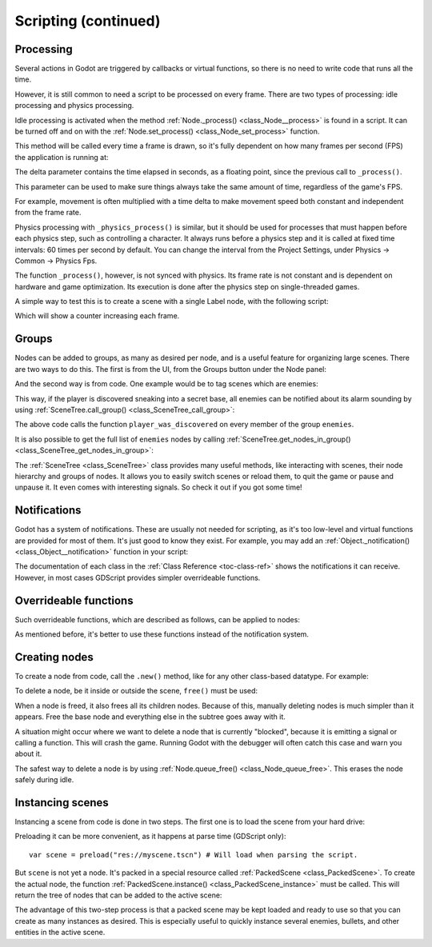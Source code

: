 .. _doc_scripting_continued:

Scripting (continued)
=====================

Processing
----------

Several actions in Godot are triggered by callbacks or virtual functions, 
so there is no need to write code that runs all the time.

However, it is still common to need a script to be processed on every
frame. There are two types of processing: idle processing and physics
processing.

Idle processing is activated when the method :ref:`Node._process() <class_Node__process>`
is found in a script. It can be turned off and on with the
:ref:`Node.set_process() <class_Node_set_process>` function.

This method will be called every time a frame is drawn, so it's fully dependent on
how many frames per second (FPS) the application is running at:

.. tabs::
 .. code-tab:: gdscript GDScript

    func _process(delta):
        # Do something...
        pass

 .. code-tab:: csharp
    
    public override void _Process(float delta)
    {
        // Do something...
    }

The delta parameter contains the time elapsed in seconds, as a
floating point, since the previous call to ``_process()``.

This parameter can be used to make sure things always take the same 
amount of time, regardless of the game's FPS.

For example, movement is often multiplied with a time delta to make movement
speed both constant and independent from the frame rate.

Physics processing with ``_physics_process()`` is similar, but it should be used for processes that
must happen before each physics step, such as controlling a character.
It always runs before a physics step and it is called at fixed time intervals:
60 times per second by default. You can change the interval from the Project Settings, under
Physics -> Common -> Physics Fps.

The function ``_process()``, however, is not synced with physics. Its frame rate is not constant and is dependent 
on hardware and game optimization. Its execution is done after the physics step on single-threaded games.

A simple way to test this is to create a scene with a single Label node,
with the following script:

.. tabs::
 .. code-tab:: gdscript GDScript

    extends Label

    var accum = 0

    func _process(delta):
        accum += delta
        text = str(accum) # 'text' is a built-in label property.

 .. code-tab:: csharp
    
    public class CustomLabel : Label
    {
        private float _accum;

        public override void _Process(float delta)
        {
            _accum += delta;
            Text = _accum.ToString(); // 'Text' is a built-in label property.
        }
    }

Which will show a counter increasing each frame.

Groups
------

Nodes can be added to groups, as many as desired per node, and is a useful feature for organizing large scenes.
There are two ways to do this. The first is from the UI, from the Groups button under the Node panel:

.. image:: img/groups_in_nodes.png

And the second way is from code. One example would be to tag scenes
which are enemies:

.. tabs::
 .. code-tab:: gdscript GDScript

    func _ready():
        add_to_group("enemies")

 .. code-tab:: csharp
        
    public override void _Ready()
    {
        base._Ready();
        
        AddToGroup("enemies");
    }

This way, if the player is discovered sneaking into a secret base,
all enemies can be notified about its alarm sounding by using
:ref:`SceneTree.call_group() <class_SceneTree_call_group>`:

.. tabs::
 .. code-tab:: gdscript GDScript

    func _on_discovered(): # This is a purely illustrative function.
        get_tree().call_group("enemies", "player_was_discovered")

 .. code-tab:: csharp
    
    public void _OnDiscovered() // This is a purely illustrative function.
    {
        GetTree().CallGroup("enemies", "player_was_discovered");
    }

The above code calls the function ``player_was_discovered`` on every
member of the group ``enemies``.

It is also possible to get the full list of ``enemies`` nodes by
calling
:ref:`SceneTree.get_nodes_in_group() <class_SceneTree_get_nodes_in_group>`:

.. tabs::
 .. code-tab:: gdscript GDScript

    var enemies = get_tree().get_nodes_in_group("enemies")

 .. code-tab:: csharp
    
    var enemies = GetTree().GetNodesInGroup("enemies");

The :ref:`SceneTree <class_SceneTree>` class provides many useful methods,
like interacting with scenes, their node hierarchy and groups of nodes.
It allows you to easily switch scenes or reload them,
to quit the game or pause and unpause it.
It even comes with interesting signals.
So check it out if you got some time!

Notifications
-------------

Godot has a system of notifications. These are usually not needed for
scripting, as it's too low-level and virtual functions are provided for
most of them. It's just good to know they exist. For example,
you may add an 
:ref:`Object._notification() <class_Object__notification>`
function in your script:

.. tabs::
 .. code-tab:: gdscript GDScript

    func _notification(what):
        match what:
            NOTIFICATION_READY:
                print("This is the same as overriding _ready()...")
            NOTIFICATION_PROCESS:
                print("This is the same as overriding _process()...")

 .. code-tab:: csharp

    public override void _Notification(int what)
    {
        base._Notification(what);

        switch (what)
        {
            case NotificationReady:
                GD.Print("This is the same as overriding _Ready()...");
                break;
            case NotificationProcess:
                var delta = GetProcessDeltaTime();
                GD.Print("This is the same as overriding _Process()...");
                break;
        }
    }

The documentation of each class in the :ref:`Class Reference <toc-class-ref>`
shows the notifications it can receive. However, in most cases GDScript
provides simpler overrideable functions.

Overrideable functions
----------------------

Such overrideable functions, which are described as
follows, can be applied to nodes:

.. tabs::
 .. code-tab:: gdscript GDScript

    func _enter_tree():
        # When the node enters the _Scene Tree_, it becomes active
        # and  this function is called. Children nodes have not entered
        # the active scene yet. In general, it's better to use _ready()
        # for most cases.
        pass

    func _ready():
        # This function is called after _enter_tree, but it ensures
        # that all children nodes have also entered the _Scene Tree_,
        # and became active.
        pass

    func _exit_tree():
        # When the node exits the _Scene Tree_, this function is called.
        # Children nodes have all exited the _Scene Tree_ at this point
        # and all became inactive.
        pass

    func _process(delta):
        # This function is called every frame.
        pass

    func _physics_process(delta):
        # This is called every physics frame.
        pass

 .. code-tab:: csharp
 
    public override void _EnterTree()
    {
        // When the node enters the _Scene Tree_, it becomes active
        // and  this function is called. Children nodes have not entered
        // the active scene yet. In general, it's better to use _ready()
        // for most cases.
        base._EnterTree();
    }

    public override void _Ready()
    {
        // This function is called after _enter_tree, but it ensures
        // that all children nodes have also entered the _Scene Tree_,
        // and became active.
        base._Ready();
    }

    public override void _ExitTree()
    {
        // When the node exits the _Scene Tree_, this function is called.
        // Children nodes have all exited the _Scene Tree_ at this point
        // and all became inactive.
        base._ExitTree();
    }

    public override void _Process(float delta)
    {
        // This function is called every frame.
        base._Process(delta);
    }

    public override void _PhysicsProcess(float delta)
    {
        // This is called every physics frame.
        base._PhysicsProcess(delta);
    }

As mentioned before, it's better to use these functions instead of
the notification system.

Creating nodes
--------------

To create a node from code, call the ``.new()`` method, like for any 
other class-based datatype. For example:


.. tabs::
 .. code-tab:: gdscript GDScript

    var s
    func _ready():
        s = Sprite.new() # Create a new sprite!
        add_child(s) # Add it as a child of this node.

 .. code-tab:: csharp

    private Sprite _sprite;

    public override void _Ready()
    {
        base._Ready();
    
        _sprite = new Sprite(); // Create a new sprite!
        AddChild(_sprite); // Add it as a child of this node.
    }

To delete a node, be it inside or outside the scene, ``free()`` must be
used:

.. tabs::
 .. code-tab:: gdscript GDScript

    func _someaction():
        s.free() # Immediately removes the node from the scene and frees it.

 .. code-tab:: csharp

    public void _SomeAction()
    {
        _sprite.Free(); // Immediately removes the node from the scene and frees it.
    }

When a node is freed, it also frees all its children nodes. Because of
this, manually deleting nodes is much simpler than it appears. Free
the base node and everything else in the subtree goes away with it.

A situation might occur where we want to delete a node that
is currently "blocked", because it is emitting a signal or calling a
function. This will crash the game. Running Godot
with the debugger will often catch this case and warn you about it.

The safest way to delete a node is by using
:ref:`Node.queue_free() <class_Node_queue_free>`.
This erases the node safely during idle.

.. tabs::
 .. code-tab:: gdscript GDScript

    func _someaction():
        s.queue_free() # Immediately removes the node from the scene and frees it.

 .. code-tab:: csharp

    public void _SomeAction()
    {
        _sprite.QueueFree(); // Immediately removes the node from the scene and frees it.
    }

Instancing scenes
-----------------

Instancing a scene from code is done in two steps. The
first one is to load the scene from your hard drive:

.. tabs::
 .. code-tab:: gdscript GDScript

    var scene = load("res://myscene.tscn") # Will load when the script is instanced.

 .. code-tab:: csharp
    
    var scene = (PackedScene)ResourceLoader.Load("res://myscene.tscn"); // Will load when the script is instanced.


Preloading it can be more convenient, as it happens at parse
time (GDScript only):

::

    var scene = preload("res://myscene.tscn") # Will load when parsing the script.

But ``scene`` is not yet a node. It's packed in a
special resource called :ref:`PackedScene <class_PackedScene>`.
To create the actual node, the function
:ref:`PackedScene.instance() <class_PackedScene_instance>`
must be called. This will return the tree of nodes that can be added to
the active scene:

.. tabs::
 .. code-tab:: gdscript GDScript

    var node = scene.instance()
    add_child(node)

 .. code-tab:: csharp
    
    var node = scene.Instance();
    AddChild(node);

The advantage of this two-step process is that a packed scene may be
kept loaded and ready to use so that you can create as many
instances as desired. This is especially useful to quickly instance
several enemies, bullets, and other entities in the active scene.
